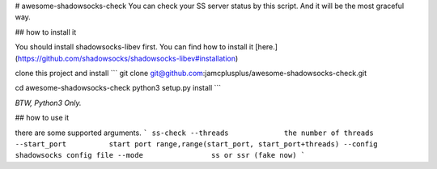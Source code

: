 # awesome-shadowsocks-check
You can check your SS server status by this script. And it will be the most graceful way.

## how to install it

You should install shadowsocks-libev first. You can find how to install it [here.](https://github.com/shadowsocks/shadowsocks-libev#installation)

clone this project and install
```
git clone git@github.com:jamcplusplus/awesome-shadowsocks-check.git

cd awesome-shadowsocks-check
python3 setup.py install
```

*BTW, Python3 Only.*

## how to use it

there are some supported arguments.
```
ss-check
--threads             the number of threads
--start_port          start port range,range(start_port, start_port+threads)
--config              shadowsocks config file
--mode                ss or ssr (fake now)
```